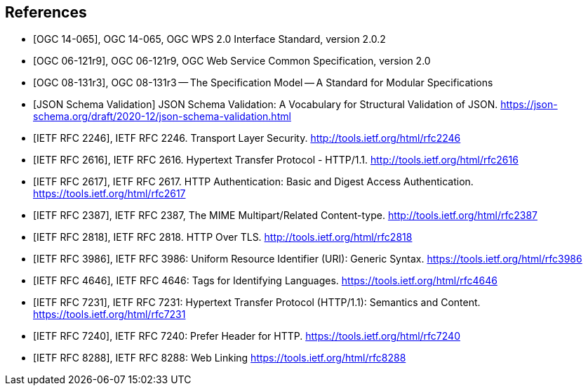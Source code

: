 
[bibliography]
== References

////
The following normative documents contain provisions that, through reference in this text, constitute provisions of this document. For dated references, subsequent amendments to, or revisions of, any of these publications do not apply. For undated references, the latest edition of the normative document referred to applies.
////

* [[[OGC_14-065,OGC 14-065]]], OGC 14-065, OGC WPS 2.0 Interface Standard, version 2.0.2

* [[[OGC_06-121r9,OGC 06-121r9]]], OGC 06-121r9, OGC Web Service Common Specification, version 2.0

* [[[OGC_08-131r3,OGC 08-131r3]]], OGC 08-131r3 -- The Specification Model -- A Standard for Modular Specifications

* [[[jsonschemavalidation,JSON Schema Validation]]] JSON Schema Validation: A Vocabulary for Structural Validation of JSON. https://json-schema.org/draft/2020-12/json-schema-validation.html

* [[[rfc2246,IETF RFC 2246]]], IETF RFC 2246. Transport Layer Security. http://tools.ietf.org/html/rfc2246

* [[[rfc2616,IETF RFC 2616]]], IETF RFC 2616. Hypertext Transfer Protocol - HTTP/1.1. http://tools.ietf.org/html/rfc2616

* [[[rfc2617,IETF RFC 2617]]], IETF RFC 2617. HTTP Authentication: Basic and Digest Access Authentication. https://tools.ietf.org/html/rfc2617

* [[[rfc2387,IETF RFC 2387]]], IETF RFC 2387, The MIME Multipart/Related Content-type. http://tools.ietf.org/html/rfc2387

* [[[rfc2818,IETF RFC 2818]]], IETF RFC 2818. HTTP Over TLS. http://tools.ietf.org/html/rfc2818

* [[[rfc3986,IETF RFC 3986]]], IETF RFC 3986: Uniform Resource Identifier (URI): Generic Syntax. https://tools.ietf.org/html/rfc3986

* [[[rfc4646,IETF RFC 4646]]], IETF RFC 4646: Tags for Identifying Languages. https://tools.ietf.org/html/rfc4646

* [[[rfc7231,IETF RFC 7231]]], IETF RFC 7231: Hypertext Transfer Protocol (HTTP/1.1): Semantics and Content. https://tools.ietf.org/html/rfc7231

* [[[rfc7240,IETF RFC 7240]]], IETF RFC 7240: Prefer Header for HTTP. https://tools.ietf.org/html/rfc7240

* [[[rfc8288,IETF RFC 8288]]], IETF RFC 8288: Web Linking https://tools.ietf.org/html/rfc8288

